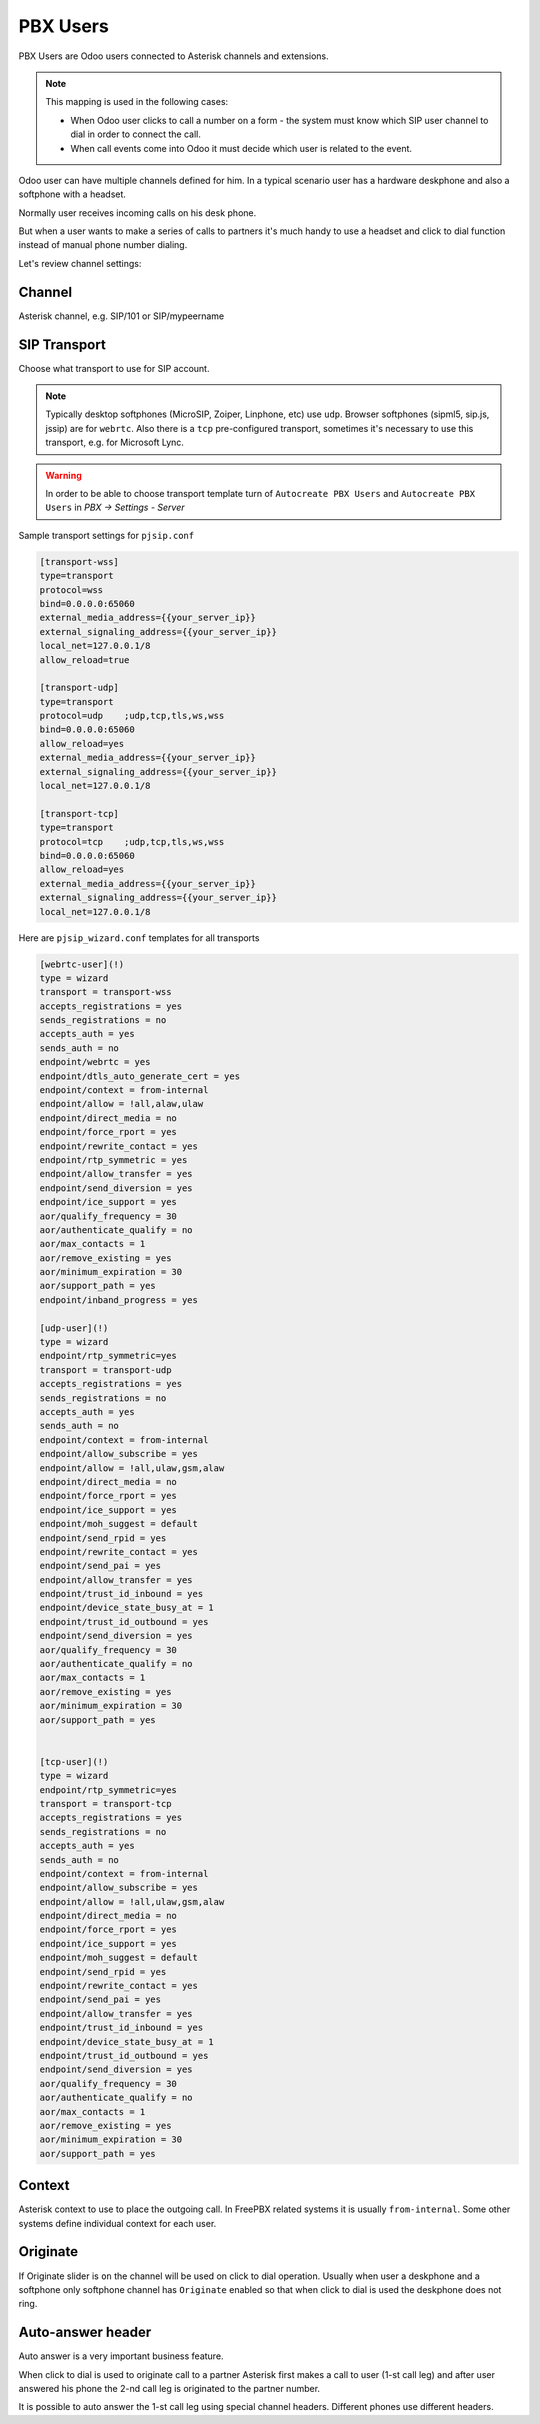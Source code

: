 =========
PBX Users
=========
PBX Users are Odoo users connected to Asterisk channels and extensions.

.. note::

    This mapping is used in the following cases:

    * When Odoo user clicks to call a number on a form - the system must know which SIP user channel
      to dial in order to connect the call.
    * When call events come into Odoo it must decide which user is related to the event.

Odoo user can have multiple channels defined for him. In a typical scenario user 
has a hardware deskphone and also a softphone with a headset. 

Normally user receives incoming calls on his desk phone.

But when a user wants to make a series of calls to partners it's much handy to use a headset and click to dial
function instead of manual phone number dialing.

Let's review channel settings:

Channel
-------
Asterisk channel, e.g. SIP/101 or SIP/mypeername

SIP Transport
-------------
Choose what transport to use for SIP account. 

.. note::
  Typically desktop softphones (MicroSIP, Zoiper, Linphone, etc) use ``udp``. Browser softphones (sipml5, sip.js, jssip) are for ``webrtc``.
  Also there is a ``tcp`` pre-configured transport, sometimes it's necessary to use this transport, e.g. for Microsoft Lync.

.. warning::
  In order to be able to choose transport template turn of ``Autocreate PBX Users`` and ``Autocreate PBX Users`` in `PBX -> Settings - Server`

Sample transport settings for ``pjsip.conf``

.. code::

    [transport-wss]
    type=transport
    protocol=wss
    bind=0.0.0.0:65060
    external_media_address={{your_server_ip}}
    external_signaling_address={{your_server_ip}}
    local_net=127.0.0.1/8
    allow_reload=true

    [transport-udp]
    type=transport
    protocol=udp    ;udp,tcp,tls,ws,wss
    bind=0.0.0.0:65060
    allow_reload=yes
    external_media_address={{your_server_ip}}
    external_signaling_address={{your_server_ip}}
    local_net=127.0.0.1/8

    [transport-tcp]
    type=transport
    protocol=tcp    ;udp,tcp,tls,ws,wss
    bind=0.0.0.0:65060
    allow_reload=yes
    external_media_address={{your_server_ip}}
    external_signaling_address={{your_server_ip}}
    local_net=127.0.0.1/8

Here are ``pjsip_wizard.conf`` templates for all transports

.. code::

    [webrtc-user](!)
    type = wizard
    transport = transport-wss
    accepts_registrations = yes
    sends_registrations = no
    accepts_auth = yes
    sends_auth = no
    endpoint/webrtc = yes
    endpoint/dtls_auto_generate_cert = yes
    endpoint/context = from-internal
    endpoint/allow = !all,alaw,ulaw
    endpoint/direct_media = no
    endpoint/force_rport = yes
    endpoint/rewrite_contact = yes
    endpoint/rtp_symmetric = yes
    endpoint/allow_transfer = yes
    endpoint/send_diversion = yes
    endpoint/ice_support = yes
    aor/qualify_frequency = 30
    aor/authenticate_qualify = no
    aor/max_contacts = 1
    aor/remove_existing = yes
    aor/minimum_expiration = 30
    aor/support_path = yes
    endpoint/inband_progress = yes

    [udp-user](!)
    type = wizard
    endpoint/rtp_symmetric=yes
    transport = transport-udp
    accepts_registrations = yes
    sends_registrations = no
    accepts_auth = yes
    sends_auth = no
    endpoint/context = from-internal
    endpoint/allow_subscribe = yes
    endpoint/allow = !all,ulaw,gsm,alaw
    endpoint/direct_media = no
    endpoint/force_rport = yes
    endpoint/ice_support = yes
    endpoint/moh_suggest = default
    endpoint/send_rpid = yes
    endpoint/rewrite_contact = yes
    endpoint/send_pai = yes
    endpoint/allow_transfer = yes
    endpoint/trust_id_inbound = yes
    endpoint/device_state_busy_at = 1
    endpoint/trust_id_outbound = yes
    endpoint/send_diversion = yes
    aor/qualify_frequency = 30
    aor/authenticate_qualify = no
    aor/max_contacts = 1
    aor/remove_existing = yes
    aor/minimum_expiration = 30
    aor/support_path = yes


    [tcp-user](!)
    type = wizard
    endpoint/rtp_symmetric=yes
    transport = transport-tcp
    accepts_registrations = yes
    sends_registrations = no
    accepts_auth = yes
    sends_auth = no
    endpoint/context = from-internal
    endpoint/allow_subscribe = yes
    endpoint/allow = !all,ulaw,gsm,alaw
    endpoint/direct_media = no
    endpoint/force_rport = yes
    endpoint/ice_support = yes
    endpoint/moh_suggest = default
    endpoint/send_rpid = yes
    endpoint/rewrite_contact = yes
    endpoint/send_pai = yes
    endpoint/allow_transfer = yes
    endpoint/trust_id_inbound = yes
    endpoint/device_state_busy_at = 1
    endpoint/trust_id_outbound = yes
    endpoint/send_diversion = yes
    aor/qualify_frequency = 30
    aor/authenticate_qualify = no
    aor/max_contacts = 1
    aor/remove_existing = yes
    aor/minimum_expiration = 30
    aor/support_path = yes


Context
-------
Asterisk context to use to place the outgoing call. In FreePBX  related systems it is usually ``from-internal``.
Some other systems define individual context for each user.

Originate
---------
If Originate slider is ``on`` the channel will be used on click to dial operation. Usually when user a deskphone
and a softphone only softphone channel has ``Originate`` enabled so that when click to dial is used the deskphone
does not ring.

Auto-answer header
------------------
Auto answer is a very important business feature. 

When click to dial is used to originate call to a partner Asterisk first makes
a call to user (1-st call leg) and after user answered his phone the 2-nd call leg
is originated to the partner number.

It is possible to auto answer the 1-st call leg using special channel headers.
Different phones use different headers.

.. seealso::
  For more details see :doc:`auto_answer`

